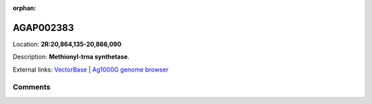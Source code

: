 :orphan:



AGAP002383
==========

Location: **2R:20,864,135-20,866,090**



Description: **Methionyl-trna synthetase**.

External links:
`VectorBase <https://www.vectorbase.org/Anopheles_gambiae/Gene/Summary?g=AGAP002383>`_ |
`Ag1000G genome browser <https://www.malariagen.net/apps/ag1000g/phase1-AR3/index.html?genome_region=2R:20864135-20866090#genomebrowser>`_





Comments
--------


.. raw:: html

    <div id="disqus_thread"></div>
    <script>
    
    var disqus_config = function () {
        this.page.identifier = '/gene/AGAP002383';
    };
    
    (function() { // DON'T EDIT BELOW THIS LINE
    var d = document, s = d.createElement('script');
    s.src = 'https://agam-selection-atlas.disqus.com/embed.js';
    s.setAttribute('data-timestamp', +new Date());
    (d.head || d.body).appendChild(s);
    })();
    </script>
    <noscript>Please enable JavaScript to view the <a href="https://disqus.com/?ref_noscript">comments.</a></noscript>



